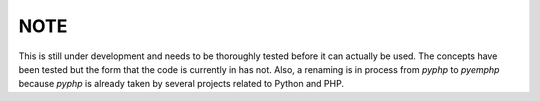 
NOTE
----

This is still under development and needs to be thoroughly tested before it
can actually be used. The concepts have been tested but the form that the code
is currently in has not. Also, a renaming is in process from *pyphp* to
*pyemphp* because *pyphp* is already taken by several projects related to
Python and PHP.
